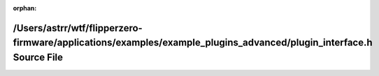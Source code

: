 .. meta::1c0febd619a37a86f2f4125386e0ef0c4715ce15d3e8846f5239f6362981e51095ec5fed7608ead661b0d60b78bdd134bebfb15abeb4168f436a3b0add7ebb5c

:orphan:

.. title:: Flipper Zero Firmware: /Users/astrr/wtf/flipperzero-firmware/applications/examples/example_plugins_advanced/plugin_interface.h Source File

/Users/astrr/wtf/flipperzero-firmware/applications/examples/example\_plugins\_advanced/plugin\_interface.h Source File
======================================================================================================================

.. container:: doxygen-content

   
   .. raw:: html
     :file: example__plugins__advanced_2plugin__interface_8h_source.html
